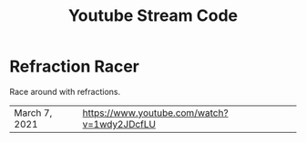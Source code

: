 #+TITLE: Youtube Stream Code

* Refraction Racer
Race around with refractions.

| March 7, 2021 | https://www.youtube.com/watch?v=1wdy2JDcfLU |
